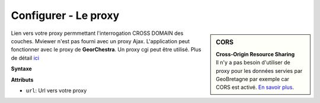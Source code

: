 .. Authors :
.. mviewer team

.. _configproxy:

Configurer - Le proxy
======================


.. sidebar:: CORS

       | **Cross-Origin Resource Sharing**
       | Il n'y a pas besoin d'utiliser de proxy pour les données servies par GeoBretagne par exemple car CORS est activé. `En savoir plus <http://enable-cors.org/server.html>`_.

Lien vers votre proxy permmettant l'interrogation CROSS DOMAIN des couches. Mviewer n'est pas fourni avec un proxy Ajax. L'application peut fonctionner avec le proxy de **GeorChestra**. Un proxy cgi peut être utilisé. Plus de détail `ici <https://www.thecodeship.com/web-development/proxypy-cross-domain-javascript-requests-python>`_





**Syntaxe**

.. code-block:: xml
       :linenos:

	<proxy url="" />

**Attributs**

* ``url``: Url vers votre proxy
